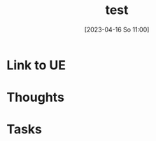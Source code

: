 #+title:      test
#+date:       [2023-04-16 So 11:00]
#+filetags:   :reflexion:
#+identifier: 20230416T110048

* Link to UE

* Thoughts

* Tasks


